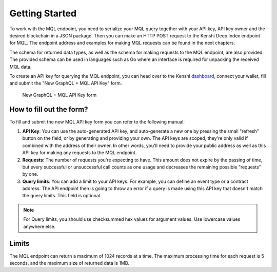 Getting Started
===============

To work with the MQL endpoint, you need to serialize your MQL query together
with your API key, API key owner and the desired blockchain in a JSON package.
Then you can make an HTTP POST request to the Kenshi Deep Index endpoint
for MQL. The endpoint address and examples for making MQL requests
can be found in the next chapters.

The schema for returned data types, as well as the schema for making requests
to the MQL endpoint, are also provided. The provided schema can be used in
languages such as Go where an interface is required for unpacking the received
MQL data.

To create an API key for querying the MQL endpoint, you can head over to
the Kenshi dashboard_, connect your wallet, fill and submit the
"New GraphQL + MQL API Key" form.

.. figure:: ../../../_static/images/dashboard/graphql_mql.png

  New GraphQL + MQL API Key form

.. _dashboard: https://kenshi.io/dashboard

How to fill out the form?
-------------------------

To fill and submit the new MQL API key form you can refer to the following manual:

1. **API Key**: You can use the auto-generated API key, and auto-generate a new one by pressing
   the small "refresh" button on the field, or by generating and providing your own. The API
   keys are scoped, they're only valid if combined with the address of their owner. In other
   words, you'll need to provide your public address as well as this API key for making any
   requests to the MQL endpoint.

2. **Requests**: The number of requests you're expecting to have. This amount does not expire
   by the passing of time, but every successful or unsuccessful call counts as one usage and 
   decreases the remaining possible "requests" by one.

3. **Query limits**: You can add a limit to your API keys. For example, you can define an event
   type or a contract address. The API endpoint then is going to throw an error if a query is
   made using this API key that doesn't match the query limits. This field is optional.

.. note::
   For Query limits, you should use checksummed hex values for argument values. Use lowercase
   values anywhere else.

Limits
------

The MQL endpoint can return a maximum of 1024 records at a time. The maximum processing time for
each request is 5 seconds, and the maximum size of returned data is 1MB.
